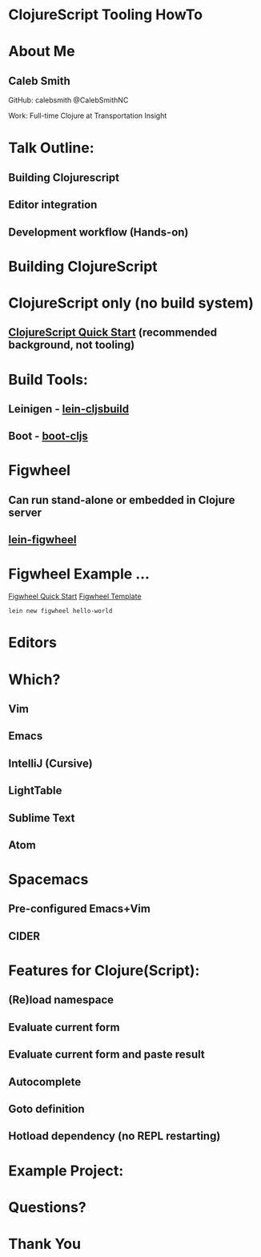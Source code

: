 * ClojureScript Tooling HowTo
[[./images/cljs-white.png]]

* About Me
** Caleb Smith

[[./images/avatar.jpg]]

GitHub: calebsmith
 @CalebSmithNC

Work: Full-time Clojure at Transportation Insight

* Talk Outline:
** Building Clojurescript
** Editor integration
** Development workflow (Hands-on)

* Building ClojureScript

* ClojureScript only (no build system)
** [[https://github.com/clojure/clojurescript/wiki/Quick-Start][ClojureScript Quick Start]] (recommended background, not tooling)

* Build Tools:
** Leinigen - [[https://github.com/emezeske/lein-cljsbuild][lein-cljsbuild]]
** Boot - [[https://github.com/adzerk-oss/boot-cljs][boot-cljs]]

* Figwheel
** Can run stand-alone or embedded in Clojure server
** [[https://github.com/bhauman/lein-figwheel][lein-figwheel]]

* Figwheel Example ...
[[https://github.com/bhauman/lein-figwheel/wiki/Quick-Start][Figwheel Quick Start]]
[[https://github.com/bhauman/figwheel-template][Figwheel Template]]
#+BEGIN_SRC shell
    lein new figwheel hello-world
#+END_SRC

* Editors

* Which?
** Vim
** *Emacs*
** *IntelliJ (Cursive)*
** LightTable
** Sublime Text
** Atom

* Spacemacs
** Pre-configured Emacs+Vim
** CIDER

* Features for Clojure(Script):
** (Re)load namespace
** Evaluate current form
** Evaluate current form and paste result
** Autocomplete
** Goto definition
** Hotload dependency (no REPL restarting)

* Example Project:

* Questions?

* Thank You
